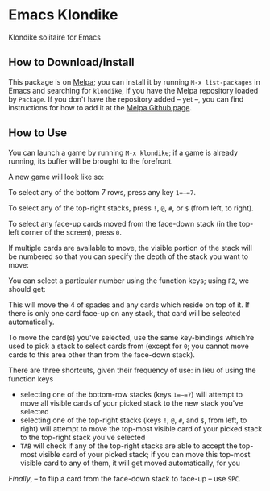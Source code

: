 #+STARTUP: inlineimages

* Emacs Klondike
  :PROPERTIES:
    :CUSTOM_ID: emacs-klondike
  :END:
Klondike solitaire for Emacs

** How to Download/Install
   :PROPERTIES:
     :CUSTOM_ID: how-to-download_install
   :END:
This package is on [[https://melpa.org/#/klondike][Melpa]]; you can
install it by running =M-x list-packages= in Emacs and searching for
=klondike=, if you have the Melpa repository loaded by =Package=. If you
don't have the repository added – yet –, you can find instructions for
how to add it at the [[https://github.com/melpa/melpa#usage][Melpa
Github page]].

** How to Use
   :PROPERTIES:
     :CUSTOM_ID: how-to-use
   :END:
You can launch a game by running =M-x klondike=; if a game is already
running, its buffer will be brought to the forefront.

A new game will look like so:
[[./2023-02-14T16:02:05,946226379-06:00.png]]

To select any of the bottom 7 rows, press any key =1=–=7=.

To select any of the top-right stacks, press =!=, =@=, =#=, or =$=
(from left, to right).

To select any face-up cards moved from the face-down stack (in the
top-left corner of the screen), press =0=.

If multiple cards are available to move, the visible portion of the
stack will be numbered so that you can specify the depth of the stack
you want to move:
[[./2023-02-14T16:27:21,058570768-06:00.png]]

You can select a particular number using the function keys; using
=F2=, we should get:
[[./2023-02-14T16:35:14,119336525-06:00.png]]

This will move the 4 of spades and any cards which reside on top of
it. If there is only one card face-up on any stack, that card will be
selected automatically.

To move the card(s) you've selected, use the same key-bindings
which're used to pick a stack to select cards from (except for =0=;
you cannot move cards to this area other than from the face-down
stack).

There are three shortcuts, given their frequency of use: in lieu of
using the function keys
- selecting one of the bottom-row stacks (keys =1=–=7=) will attempt
  to move all visible cards of your picked stack to the new stack
  you've selected
- selecting one of the top-right stacks (keys =!=, =@=, =#=, and =$=,
  from left, to right) will attempt to move the top-most visible card
  of your picked stack to the top-right stack you've selected
- =TAB= will check if any of the top-right stacks are able to accept
  the top-most visible card of your picked stack; if you can move this
  top-most visible card to any of them, it will get moved
  automatically, for you

/Finally/, – to flip a card from the face-down stack to face-up – use
=SPC=.
